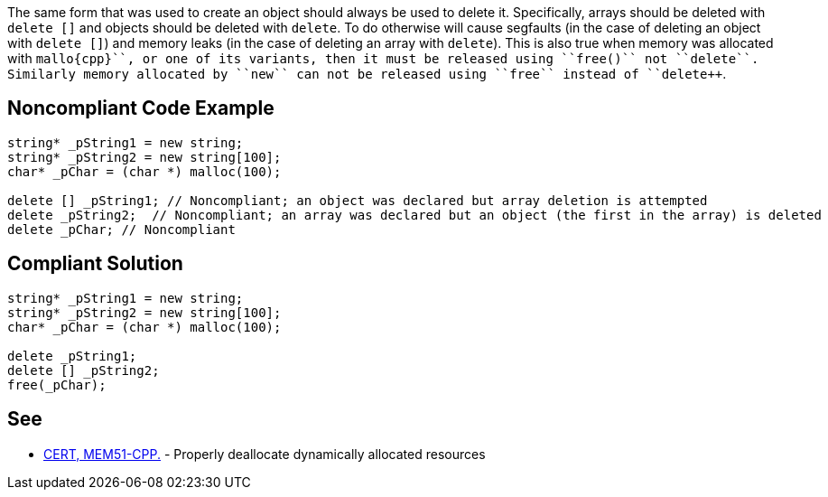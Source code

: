 The same form that was used to create an object should always be used to delete it. Specifically, arrays should be deleted with ``++delete []++`` and objects should be deleted with ``++delete++``. To do otherwise will cause segfaults (in the case of deleting an object with ``++delete []++``) and memory leaks (in the case of deleting an array with ``++delete++``).
This is also true when memory was allocated with ``++mallo{cpp}``, or one of its variants, then it must be released using ``++free()++`` not ``++delete++``. Similarly memory allocated by ``++new++`` can not be released using ``++free++`` instead of ``++delete++``.


== Noncompliant Code Example

----
string* _pString1 = new string;
string* _pString2 = new string[100];
char* _pChar = (char *) malloc(100);

delete [] _pString1; // Noncompliant; an object was declared but array deletion is attempted
delete _pString2;  // Noncompliant; an array was declared but an object (the first in the array) is deleted
delete _pChar; // Noncompliant
----


== Compliant Solution

----
string* _pString1 = new string;
string* _pString2 = new string[100];
char* _pChar = (char *) malloc(100);

delete _pString1;
delete [] _pString2; 
free(_pChar);
----


== See

* https://wiki.sei.cmu.edu/confluence/x/Gns-BQ[CERT, MEM51-CPP.] - Properly deallocate dynamically allocated resources

